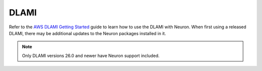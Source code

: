 .. _dlami:

DLAMI
=====

Refer to the `AWS DLAMI Getting
Started <https://docs.aws.amazon.com/dlami/latest/devguide/gs.html>`__
guide to learn how to use the DLAMI with Neuron. When first using a
released DLAMI, there may be additional updates to the Neuron packages
installed in it.

.. note::

   Only DLAMI versions 26.0 and newer have Neuron support included.
